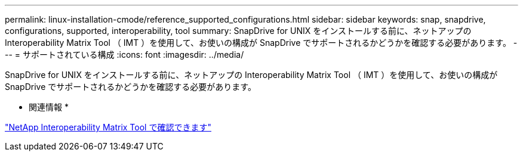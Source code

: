 ---
permalink: linux-installation-cmode/reference_supported_configurations.html 
sidebar: sidebar 
keywords: snap, snapdrive, configurations, supported, interoperability, tool 
summary: SnapDrive for UNIX をインストールする前に、ネットアップの Interoperability Matrix Tool （ IMT ）を使用して、お使いの構成が SnapDrive でサポートされるかどうかを確認する必要があります。 
---
= サポートされている構成
:icons: font
:imagesdir: ../media/


[role="lead"]
SnapDrive for UNIX をインストールする前に、ネットアップの Interoperability Matrix Tool （ IMT ）を使用して、お使いの構成が SnapDrive でサポートされるかどうかを確認する必要があります。

* 関連情報 *

http://mysupport.netapp.com/matrix["NetApp Interoperability Matrix Tool で確認できます"]
